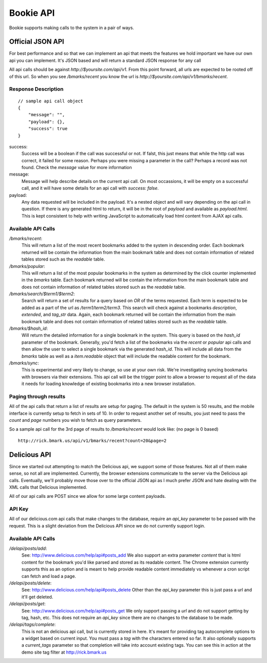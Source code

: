 ============
Bookie API
============

Bookie supports making calls to the system in a pair of ways.

Official JSON API
------------------
For best performance and so that we can implement an api that meets the
features we hold important we have our own api you can implement. It's JSON
based and will return a standard JSON response for any call

All api calls should be against `http://$yoursite.com/api/v1`. From this point
forward, all urls are expected to be rooted off of this url. So when you see
`/bmarks/recent` you know the url is `http://$yoursite.com/api/v1/bmarks/recent`.

Response Description
~~~~~~~~~~~~~~~~~~~~
::

    // sample api call object
    {
        "message": "",
        "payload": {},
        "success": true
    }

success:
    Success will be a boolean if the call was successful or not. If falst, this
    just means that while the http call was correct, it failed for some reason.
    Perhaps you were missing a parameter in the call? Perhaps a record was not
    found. Check the `message` value for more information

message:
    Message will help describe details on the current api call. On most
    occassions, it will be empty on a successful call, and it will have some
    details for an api call with `success: false`.

payload:
    Any data requested will be included in the payload. It's a nested object
    and will vary depending on the api call in question. If there is any
    generated html to return, it will be in the root of `payload` and available
    as `payload.html`. This is kept consistent to help with writing JavaScript
    to automatically load html content from AJAX api calls.


Available API Calls
~~~~~~~~~~~~~~~~~~~~

`/bmarks/recent`:
    This will return a list of the most recent bookmarks added to the system in
    descending order. Each bookmark returned will be contain the information
    from the main bookmark table and does not contain information of related
    tables stored such as the `readable` table.

`/bmarks/popular`:
    This will return a list of the most popular bookmarks in the system as
    determined by the click counter implemented in the `bmarks` table.  Each
    bookmark returned will be contain the information from the main bookmark
    table and does not contain information of related tables stored such as the
    `readable` table.

`/bmarks/search/$term1/$term2`:
    Search will return a set of results for a query based on `OR` of the terms
    requested. Each term is expected to be added as a part of the url as
    `/term1/term2/term3`. This search will check against a bookmarks
    `description`, `extended`, and `tag_str` data. Again, each bookmark
    returned will be contain the information from the main bookmark table and
    does not contain information of related tables stored such as the
    `readable` table.

`/bmarks/$hash_id`:
    Will return the detailed information for a single bookmark in the system.
    This query is based on the `hash_id` parameter of the bookmark. Generally,
    you'd fetch a list of the bookmarks via the `recent` or `popular` api calls
    and then allow the user to select a single bookmark via the generated
    `hash_id`. This will include all data from the `bmarks` table as well as a
    `item.readable` object that will include the readable content for the
    bookmark.

`/bmarks/sync`:
    This is experimental and very likely to change, so use at your own risk.
    We're investigating syncing bookmarks with browsers via their extensions.
    This api call will be the trigger point to allow a browser to request all
    of the data it needs for loading knowledge of existing bookmarks into a new
    browser installation.


Paging through results
~~~~~~~~~~~~~~~~~~~~~~~
All of the api calls that return a list of results are setup for paging. The
default in the system is 50 results, and the mobile interface is currently
setup to fetch in sets of 10. In order to request another set of results, you
just need to pass the `count` and `page` numbers you wish to fetch as query
parameters.

So a sample api call for the 3rd page of results to `/bmarks/recent` would look
like: (no page is 0 based)

::

    http://rick.bmark.us/api/v1/bmarks/recent?count=20&page=2


Delicious API
--------------
Since we started out attempting to match the Delicious api, we support some of
those features. Not all of them make sense, so not all are implemented.
Currently, the browser extensions communicate to the server via the Delicious
api calls. Eventually, we'll probably move those over to the official JSON api
as I much prefer JSON and hate dealing with the XML calls that Delicious
implemented.

All of our api calls are POST since we allow for some large content payloads.

API Key
~~~~~~~
All of our delicious.com api calls that make changes to the database, require
an `api_key` parameter to be passed with the request. This is a slight
deviation from the Delicious API since we do not currently support login.

Available API Calls
~~~~~~~~~~~~~~~~~~~~
`/delapi/posts/add`:
    See: http://www.delicious.com/help/api#posts_add We also support an extra
    parameter `content` that is html content for the bookmark you'd like parsed
    and stored as its readable content. The Chrome extension currently supports
    this as an option and is meant to help provide readable content immediately
    vs whenever a cron script can fetch and load a page.

`/delapi/posts/delete`:
    See: http://www.delicious.com/help/api#posts_delete Other than the
    `api_key` parameter this is just pass a url and it'll get deleted.

`/delapi/posts/get`:
    See: http://www.delicious.com/help/api#posts_get We only support passing a
    `url` and do not support getting by tag, hash, etc. This does not require
    an `api_key` since there are no changes to the database to be made.

`/delapi/tags/complete`:
    This is not an delicious api call, but is currently stored in here. It's
    meant for providing tag autocomplete options to a widget based on current
    input. You must pass a `tag` with the characters entered so far. It also
    optionally supports a `current_tags` parameter so that completion will take
    into account existing tags. You can see this in action at the demo site tag
    filter at http://rick.bmark.us
